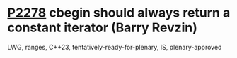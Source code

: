 * [[https://wg21.link/p2278][P2278]] cbegin should always return a constant iterator (Barry Revzin)
:PROPERTIES:
:CUSTOM_ID: p2278-cbegin-should-always-return-a-constant-iterator-barry-revzin
:END:
LWG, ranges, C++23, tentatively-ready-for-plenary, IS, plenary-approved
